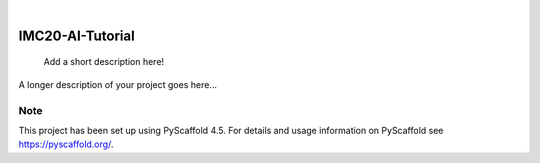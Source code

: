 .. These are examples of badges you might want to add to your README:
   please update the URLs accordingly

    .. image:: https://api.cirrus-ci.com/github/<USER>/IMC20-AI-Tutorial.svg?branch=main
        :alt: Built Status
        :target: https://cirrus-ci.com/github/<USER>/IMC20-AI-Tutorial
    .. image:: https://readthedocs.org/projects/IMC20-AI-Tutorial/badge/?version=latest
        :alt: ReadTheDocs
        :target: https://IMC20-AI-Tutorial.readthedocs.io/en/stable/
    .. image:: https://img.shields.io/coveralls/github/<USER>/IMC20-AI-Tutorial/main.svg
        :alt: Coveralls
        :target: https://coveralls.io/r/<USER>/IMC20-AI-Tutorial
    .. image:: https://img.shields.io/pypi/v/IMC20-AI-Tutorial.svg
        :alt: PyPI-Server
        :target: https://pypi.org/project/IMC20-AI-Tutorial/
    .. image:: https://img.shields.io/conda/vn/conda-forge/IMC20-AI-Tutorial.svg
        :alt: Conda-Forge
        :target: https://anaconda.org/conda-forge/IMC20-AI-Tutorial
    .. image:: https://pepy.tech/badge/IMC20-AI-Tutorial/month
        :alt: Monthly Downloads
        :target: https://pepy.tech/project/IMC20-AI-Tutorial
    .. image:: https://img.shields.io/twitter/url/http/shields.io.svg?style=social&label=Twitter
        :alt: Twitter
        :target: https://twitter.com/IMC20-AI-Tutorial

.. image:: https://img.shields.io/badge/-PyScaffold-005CA0?logo=pyscaffold
    :alt: Project generated with PyScaffold
    :target: https://pyscaffold.org/

|

=================
IMC20-AI-Tutorial
=================


    Add a short description here!


A longer description of your project goes here...


.. _pyscaffold-notes:

Note
====

This project has been set up using PyScaffold 4.5. For details and usage
information on PyScaffold see https://pyscaffold.org/.
